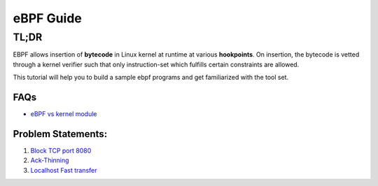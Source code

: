 ==========
eBPF Guide
==========

TL;DR
-----

EBPF allows insertion of **bytecode** in Linux kernel at runtime at various
**hookpoints**. On insertion, the bytecode is vetted through a kernel verifier
such that only instruction-set which fulfills certain constraints are allowed.

This tutorial will help you to build a sample ebpf programs and get familiarized with the tool set.

FAQs
~~~~

* `eBPF vs kernel module <ebpf_vs_kernmod.rst>`_


Problem Statements:
~~~~~~~~~~~~~~~~~~~
1. `Block TCP port 8080 <block-tcp-8080.rst>`_
2. `Ack-Thinning <ack-thinning.rst>`_
3. `Localhost Fast transfer <intrahost-sockmap.rst>`_
